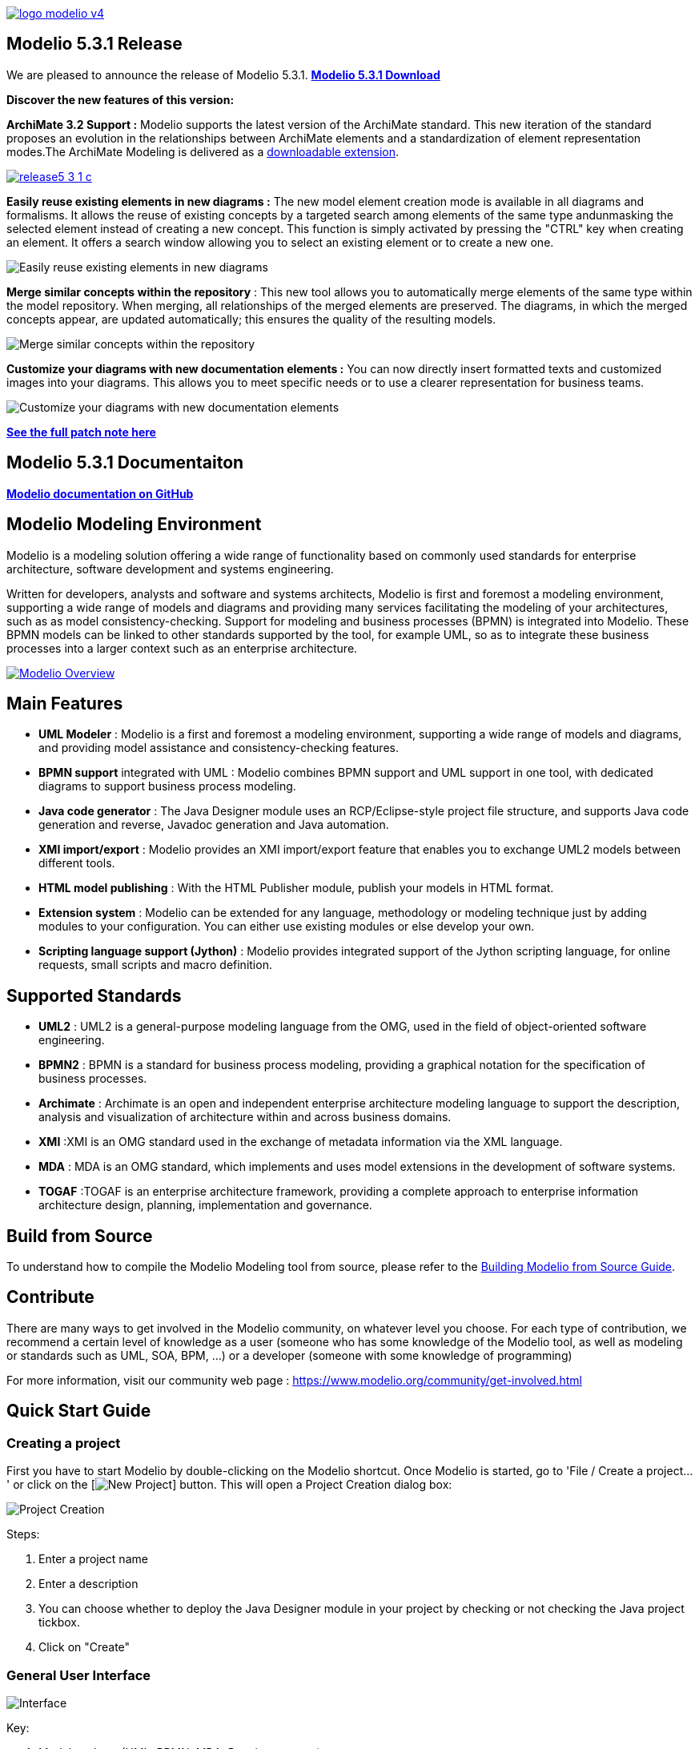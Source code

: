 link:https://www.modelio.org[image:README/logo-modelio-v4.png[]]

== Modelio 5.3.1 Release

We are pleased to announce the release of Modelio 5.3.1. 
link:https://github.com/ModelioOpenSource/Modelio/releases/tag/v5.3.1[*Modelio 5.3.1 Download*]

**Discover the new features of this version:**

*ArchiMate 3.2 Support :* Modelio supports the latest version of the ArchiMate standard. This new iteration of the standard proposes an evolution in the relationships between ArchiMate elements and a standardization of element representation modes.The ArchiMate Modeling is delivered as a link:https://www.modeliosoft.com/fr/download/download-archimate.html[downloadable extension].

link:https://www.modeliosoft.com/en/download/download-archimate.html[image:README/release5-3-1-c.png[]]

*Easily reuse existing elements in new diagrams :* The new model element creation mode is available in all diagrams and formalisms. It allows the reuse of existing concepts by a targeted search among elements of the same type andunmasking the selected element instead of creating a new concept.  This function is simply activated by pressing the "CTRL" key when creating an element. It offers a search window allowing you to select an existing element or to create a new one.

image:README/release5-3-1-a.gif[Easily reuse existing elements in new diagrams]

*Merge similar concepts within the repository* : This new tool allows you to automatically merge elements of the same type within the model repository. When merging, all relationships of the merged elements are preserved. The diagrams, in which the merged concepts appear, are updated automatically; this ensures the quality of the resulting models.

image:README/release5-3-1-b.gif[Merge similar concepts within the repository]

*Customize your diagrams with new documentation elements :* You can now directly insert formatted texts and customized images into your diagrams. This allows you to meet specific needs or to use a clearer representation for business teams.

image:README/release5-3-1-d.png[Customize your diagrams with new documentation elements]

link:https://github.com/ModelioOpenSource/Modelio/wiki/Release-531[*See the full patch note here*]

== Modelio 5.3.1 Documentaiton
link:https://github.com/ModelioOpenSource/Modelio/wiki[*Modelio documentation on GitHub*]

== Modelio Modeling Environment

Modelio is a modeling solution offering a wide range of functionality based on commonly used standards for enterprise architecture, software
development and systems engineering.

Written for developers, analysts and software and systems architects, Modelio is first and foremost a modeling environment, supporting a wide
range of models and diagrams and providing many services facilitating the modeling of your architectures, such as as model
consistency-checking. Support for modeling and business processes (BPMN) is integrated into Modelio. These BPMN models can be linked to other
standards supported by the tool, for example UML, so as to integrate these business processes into a larger context such as an enterprise
architecture.

https://www.youtube.com/watch?v=GQKqQaL_m5g[image:README/modelio-video-link.png[Modelio Overview]]

== Main Features

* *UML Modeler* : Modelio is a first and foremost a modeling environment, supporting a wide range of models and diagrams, and
providing model assistance and consistency-checking features.
* *BPMN support* integrated with UML : Modelio combines BPMN support and UML support in one tool, with dedicated diagrams to support business
process modeling.
* *Java code generator* : The Java Designer module uses an RCP/Eclipse-style project file structure, and supports Java code
generation and reverse, Javadoc generation and Java automation.
* *XMI import/export* : Modelio provides an XMI import/export feature that enables you to exchange UML2 models between different tools.
* *HTML model publishing* : With the HTML Publisher module, publish your models in HTML format.
* *Extension system* : Modelio can be extended for any language, methodology or modeling technique just by adding modules to your
configuration. You can either use existing modules or else develop your own.
* *Scripting language support (Jython)* : Modelio provides integrated support of the Jython scripting language, for online requests, small
scripts and macro definition.

== Supported Standards

* *UML2* : UML2 is a general-purpose modeling language from the OMG, used in the field of object-oriented software engineering.
* *BPMN2* : BPMN is a standard for business process modeling, providing a graphical notation for the specification of business processes.
* *Archimate* : Archimate is an open and independent enterprise architecture modeling language to support the description, analysis and
visualization of architecture within and across business domains.
* *XMI* :XMI is an OMG standard used in the exchange of metadata information via the XML language.
* *MDA* : MDA is an OMG standard, which implements and uses model extensions in the development of software systems.
* *TOGAF* :TOGAF is an enterprise architecture framework, providing a complete approach to enterprise information architecture design,
planning, implementation and governance.


== Build from Source

To understand how to compile the Modelio Modeling tool from source,
please refer to the
https://github.com/ModelioOpenSource/Modelio/wiki/Build-Modelio-Index[Building
Modelio from Source Guide].


== Contribute

There are many ways to get involved in the Modelio community, on
whatever level you choose. For each type of contribution, we recommend a
certain level of knowledge as a user (someone who has some knowledge of
the Modelio tool, as well as modeling or standards such as UML, SOA,
BPM, ...) or a developer (someone with some knowledge of programming)

For more information, visit our community web page :
https://www.modelio.org/community/get-involved.html[https://www.modelio.org/community/get-involved.html]


== Quick Start Guide

=== Creating a project


First you have to start Modelio by double-clicking on the Modelio
shortcut. Once Modelio is started, go to 'File / Create a project...' or
click on the [image:README/new-project-button.png[New Project]] button.
This will open a Project Creation dialog box:

image:README/create-a-project.jpg[Project Creation]

Steps:

1.  Enter a project name
2.  Enter a description
3.  You can choose whether to deploy the Java Designer module in your
project by checking or not checking the Java project tickbox.
4.  Click on "Create"


=== General User Interface

image:README/general-user-interface.jpg[Interface]

Key:

1.  Model explorer (UML, BPMN, MDA, Requirements, ...)
2.  Diagram view
3.  Diagrams explorer
4.  Module view
5.  Properties view
6.  Symbol view

image:README/gui-main-toolbar.jpg[Toolbar]

Key:

1.  Save
2.  Undo/Redo
3.  Project Configurator: Project information, Work models, Libraries,
Modules, Audit, URLs
4.  Quick diagram creation
5.  Diagram creation wizard
6.  Advanced search tool
7.  Perspectives: Change the layout of the views
8.  Sort model elements


=== Creating elements

.From the diagram view
image::README/create-element-diagram.jpg[Element Creation]

(Note: if you don't see the Modelio layout above, but wish to continue
with this Quick Start, expand your project in the Model pane until you
see a folder icon with the same name as your project, and select "Create
diagram..." from the context menu, typically by right-clicking on that
icon.)

Key:

1.  Choose the type of element you want to create from the diagram palette
2.  Click in the diagram to position the new element. Click again on the element to rename it (or click on the F2 keyboard button)

*From the UML model explorer*

To create your first element, right-click on the root package and then
on 'Create element'. Choose the kind of UML/BPMN element you want to
create:

image:README/create-element-uml-explorer.jpg[Element Creation]

*Sibling creation*

To create a series of elements, simply select the original element in
the model explorer, then click on sibling button as many times as
necessary. Each new element will be created empty and named with an
incremental number. Sibling elements are created within the same
container.

*Clone creation*

To clone an element, simply select it in the UML/BPMN explorer, then
click on clone button as many times as necessary. Each new element will
be created with the same sub-elements as the original one, and will be
named the same.


=== Creating diagrams

Diagram creation ::

Click on the Diagram and matrix creation wizard icon in the main toolbar: +
image:README/diagram-creation-wizard.jpg[Diagrams] +
Steps: +
1.  Select the kind of diagram you want to create +
2.  Enter a name +
3.  Select an owner for the diagram +
4.  Click on "OK" to create the diagram +

Note: By default, the wizard shows the applicable diagrams for the selected model element. Click on the "Show only applicable diagrams and
matrices" to show all existing diagrams.

Create elements in the diagram ::

To create elements in your diagram, you can either use the left hand side palette, or drag&drop existing elements from the UML explorer. +
image:README/diagram-drag-drop.jpg[Diagrams]

Modify the graphic options ::

You can change the objects' graphic properties or the diagram's properties itself. The symbol view offers several options to change the
graphic properties: color, font, line background, ... +
image:README/diagram-symbol.jpg[Diagrams] +
Key: +
1.  Change the options in the Symbol view

Change objects' graphic properties ::

image:README/diagram-object-properties.jpg[Diagrams] +
Key: +
1.  Select a graphic element +
2.  Change the options in the Symbol view +
